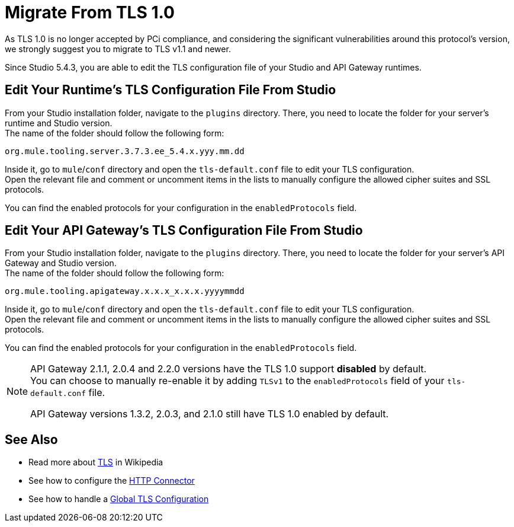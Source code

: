 = Migrate From TLS 1.0
:keywords: tls, trust, store, https, ssl, secure messages, encryption, trust store, key store, keystore, truststore

As TLS 1.0 is no longer accepted by PCi compliance, and considering the significant vulnerabilities around this protocol's version, we strongly suggest you to migrate to TLS v1.1 and newer.

Since Studio 5.4.3, you are able to edit the TLS configuration file of your Studio and API Gateway runtimes.

== Edit Your Runtime's TLS Configuration File From Studio

From your Studio installation folder, navigate to the `plugins` directory. There, you need to locate the folder for your server's runtime and Studio version. +
The name of the folder should follow the following form:

[source]
----
org.mule.tooling.server.3.7.3.ee_5.4.x.yyy.mm.dd
----

Inside it, go to `mule`/`conf` directory and open the `tls-default.conf` file to edit your TLS configuration. +
Open the relevant file and comment or uncomment items in the lists to manually configure the allowed cipher suites and SSL protocols.

You can find the enabled protocols for your configuration in the `enabledProtocols` field.

== Edit Your API Gateway's TLS Configuration File From Studio

From your Studio installation folder, navigate to the `plugins` directory. There, you need to locate the folder for your server's API Gateway and Studio version. +
The name of the folder should follow the following form:

[source]
----
org.mule.tooling.apigateway.x.x.x_x.x.x.yyyymmdd
----

Inside it, go to `mule`/`conf` directory and open the `tls-default.conf` file to edit your TLS configuration. +
Open the relevant file and comment or uncomment items in the lists to manually configure the allowed cipher suites and SSL protocols.

You can find the enabled protocols for your configuration in the `enabledProtocols` field.

[NOTE]
--
API Gateway 2.1.1, 2.0.4 and 2.2.0 versions have the TLS 1.0 support *disabled* by default. +
You can choose to manually re-enable it by adding `TLSv1` to the `enabledProtocols` field of your `tls-default.conf` file.

API Gateway versions 1.3.2, 2.0.3, and 2.1.0 still have TLS 1.0 enabled by default.
--

== See Also

* Read more about link:http://en.wikipedia.org/wiki/Transport_Layer_Security[TLS] in Wikipedia
* See how to configure the link:/mule-user-guide/v/3.8-m1/http-connector[HTTP Connector]
* See how to handle a link:/mule-user-guide/v/3.8-m1/tls-configuration#global-tls-configuration[Global TLS Configuration]
